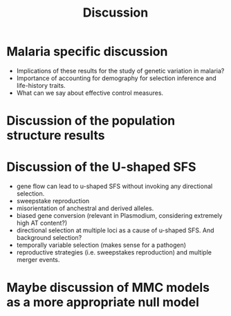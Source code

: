 #+title: Discussion

* Malaria specific discussion
- Implications of these results for the study of genetic variation in malaria?
- Importance of accounting for demography for selection inference and life-history traits.
- What can we say about effective control measures.
* Discussion of the population structure results
* Discussion of the U-shaped SFS
- gene flow can lead to u-shaped SFS without invoking any directional selection.
- sweepstake reproduction
- misorientation of anchestral and derived alleles.
- biased gene conversion (relevant in Plasmodium, considering extremely high AT content?)
- directional selection at multiple loci as a cause of u-shaped SFS. And background selection?
- temporally variable selection (makes sense for a pathogen)
- reproductive strategies (i.e. sweepstakes reproduction) and multiple merger events.
* Maybe discussion of MMC models as a more appropriate null model
